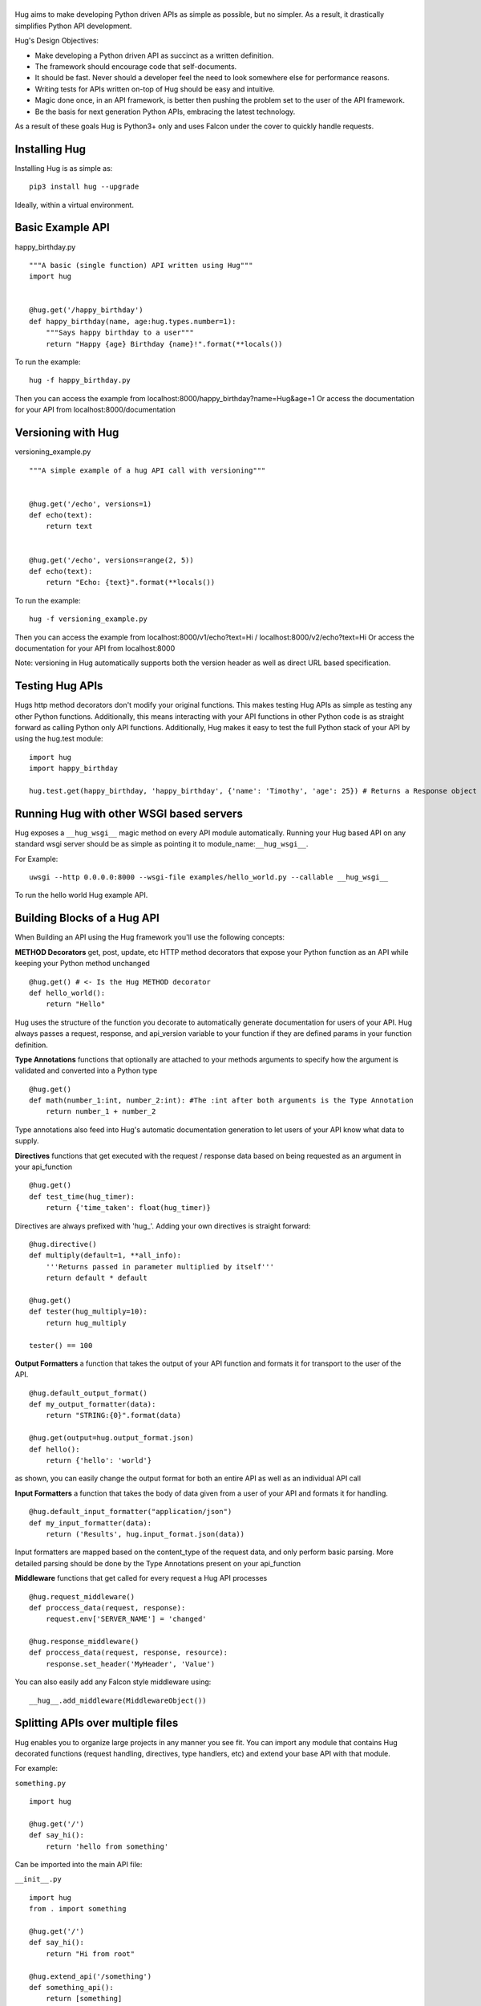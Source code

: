 |HUG|
=====

|PyPI version| |Build Status| |Coverage Status| |License| |Join the chat
at https://gitter.im/timothycrosley/hug|

Hug aims to make developing Python driven APIs as simple as possible,
but no simpler. As a result, it drastically simplifies Python API
development.

Hug's Design Objectives:

-  Make developing a Python driven API as succinct as a written
   definition.
-  The framework should encourage code that self-documents.
-  It should be fast. Never should a developer feel the need to look
   somewhere else for performance reasons.
-  Writing tests for APIs written on-top of Hug should be easy and
   intuitive.
-  Magic done once, in an API framework, is better then pushing the
   problem set to the user of the API framework.
-  Be the basis for next generation Python APIs, embracing the latest
   technology.

As a result of these goals Hug is Python3+ only and uses Falcon under
the cover to quickly handle requests.

|HUG Hello World Example|

Installing Hug
==============

Installing Hug is as simple as:

::

    pip3 install hug --upgrade

Ideally, within a virtual environment.

Basic Example API
=================

happy\_birthday.py

::

    """A basic (single function) API written using Hug"""
    import hug


    @hug.get('/happy_birthday')
    def happy_birthday(name, age:hug.types.number=1):
        """Says happy birthday to a user"""
        return "Happy {age} Birthday {name}!".format(**locals())

To run the example:

::

    hug -f happy_birthday.py

Then you can access the example from
localhost:8000/happy\_birthday?name=Hug&age=1 Or access the
documentation for your API from localhost:8000/documentation

Versioning with Hug
===================

versioning\_example.py

::

    """A simple example of a hug API call with versioning"""


    @hug.get('/echo', versions=1)
    def echo(text):
        return text


    @hug.get('/echo', versions=range(2, 5))
    def echo(text):
        return "Echo: {text}".format(**locals())

To run the example:

::

    hug -f versioning_example.py

Then you can access the example from localhost:8000/v1/echo?text=Hi /
localhost:8000/v2/echo?text=Hi Or access the documentation for your API
from localhost:8000

Note: versioning in Hug automatically supports both the version header
as well as direct URL based specification.

Testing Hug APIs
================

Hugs http method decorators don't modify your original functions. This
makes testing Hug APIs as simple as testing any other Python functions.
Additionally, this means interacting with your API functions in other
Python code is as straight forward as calling Python only API functions.
Additionally, Hug makes it easy to test the full Python stack of your
API by using the hug.test module:

::

    import hug
    import happy_birthday

    hug.test.get(happy_birthday, 'happy_birthday', {'name': 'Timothy', 'age': 25}) # Returns a Response object

Running Hug with other WSGI based servers
=========================================

Hug exposes a ``__hug_wsgi__`` magic method on every API module
automatically. Running your Hug based API on any standard wsgi server
should be as simple as pointing it to module\_name:\ ``__hug_wsgi__``.

For Example:

::

    uwsgi --http 0.0.0.0:8000 --wsgi-file examples/hello_world.py --callable __hug_wsgi__

To run the hello world Hug example API.

Building Blocks of a Hug API
============================

When Building an API using the Hug framework you'll use the following
concepts:

**METHOD Decorators** get, post, update, etc HTTP method decorators that
expose your Python function as an API while keeping your Python method
unchanged

::

    @hug.get() # <- Is the Hug METHOD decorator
    def hello_world():
        return "Hello"

Hug uses the structure of the function you decorate to automatically
generate documentation for users of your API. Hug always passes a
request, response, and api\_version variable to your function if they
are defined params in your function definition.

**Type Annotations** functions that optionally are attached to your
methods arguments to specify how the argument is validated and converted
into a Python type

::

    @hug.get()
    def math(number_1:int, number_2:int): #The :int after both arguments is the Type Annotation
        return number_1 + number_2

Type annotations also feed into Hug's automatic documentation generation
to let users of your API know what data to supply.

**Directives** functions that get executed with the request / response
data based on being requested as an argument in your api\_function

::

    @hug.get()
    def test_time(hug_timer):
        return {'time_taken': float(hug_timer)}

Directives are always prefixed with 'hug\_'. Adding your own directives
is straight forward:

::

    @hug.directive()
    def multiply(default=1, **all_info):
        '''Returns passed in parameter multiplied by itself'''
        return default * default

    @hug.get()
    def tester(hug_multiply=10):
        return hug_multiply

    tester() == 100

**Output Formatters** a function that takes the output of your API
function and formats it for transport to the user of the API.

::

    @hug.default_output_format()
    def my_output_formatter(data):
        return "STRING:{0}".format(data)

    @hug.get(output=hug.output_format.json)
    def hello():
        return {'hello': 'world'}

as shown, you can easily change the output format for both an entire API
as well as an individual API call

**Input Formatters** a function that takes the body of data given from a
user of your API and formats it for handling.

::

    @hug.default_input_formatter("application/json")
    def my_input_formatter(data):
        return ('Results', hug.input_format.json(data))

Input formatters are mapped based on the content\_type of the request
data, and only perform basic parsing. More detailed parsing should be
done by the Type Annotations present on your api\_function

**Middleware** functions that get called for every request a Hug API
processes

::

    @hug.request_middleware()
    def proccess_data(request, response):
        request.env['SERVER_NAME'] = 'changed'

    @hug.response_middleware()
    def proccess_data(request, response, resource):
        response.set_header('MyHeader', 'Value')

You can also easily add any Falcon style middleware using:

::

    __hug__.add_middleware(MiddlewareObject())

Splitting APIs over multiple files
==================================

Hug enables you to organize large projects in any manner you see fit.
You can import any module that contains Hug decorated functions (request
handling, directives, type handlers, etc) and extend your base API with
that module.

For example:

``something.py``

::

    import hug

    @hug.get('/')
    def say_hi():
        return 'hello from something'

Can be imported into the main API file:

``__init__.py``

::

    import hug
    from . import something

    @hug.get('/')
    def say_hi():
        return "Hi from root"

    @hug.extend_api('/something')
    def something_api():
        return [something]

Or alternatively - for cases like this - where only one module is being
included per a URL route:

::

    #alternatively
    __hug__.extend(something, '/something')

Configuring Hug 404
===================

By default, Hug returns an auto generated API spec when a user tries to
access an endpoint that isn't defined. If you would not like to return
this spec you can turn off 404 documentation:

>From the command line application:

hug -nd -f {file} #nd flag tells Hug not to generate documentation on
404

Additionally, you can easily create a custom 404 handler using the
``hug.not_found`` decorator:

::

    @hug.not_found()
    def not_found_handler():
        return "Not Found"

This decorator works in the same manner as the Hug HTTP method
decorators, and is even version aware:

::

    @hug.not_found(versions=1)
    def not_found_handler():
        return ""

    @hug.not_found(versions=2)
    def not_found_handler():
        return "Not Found"

Why Hug?
========

HUG simply stands for Hopefully Useful Guide. This represents the
projects goal to help guide developers into creating well written and
intuitive APIs.

--------------

Thanks and I hope you find *this* hug helpful as you develop your next
Python API!

~Timothy Crosley

.. |HUG| image:: https://raw.github.com/timothycrosley/hug/develop/logo.png
.. |PyPI version| image:: https://badge.fury.io/py/hug.png
   :target: http://badge.fury.io/py/hug
.. |Build Status| image:: https://travis-ci.org/timothycrosley/hug.png?branch=master
   :target: https://travis-ci.org/timothycrosley/hug
.. |Coverage Status| image:: https://coveralls.io/repos/timothycrosley/hug/badge.svg?branch=master&service=github
   :target: https://coveralls.io/github/timothycrosley/hug?branch=master
.. |License| image:: https://img.shields.io/github/license/mashape/apistatus.svg
   :target: https://pypi.python.org/pypi/hug/
.. |Join the chat at https://gitter.im/timothycrosley/hug| image:: https://badges.gitter.im/Join%20Chat.svg
   :target: https://gitter.im/timothycrosley/hug?utm_source=badge&utm_medium=badge&utm_campaign=pr-badge&utm_content=badge
.. |HUG Hello World Example| image:: https://raw.github.com/timothycrosley/hug/develop/example.gif
   :target: https://github.com/timothycrosley/hug/blob/develop/examples/hello_world.py


